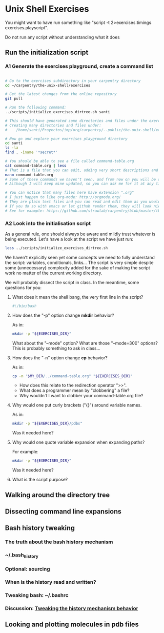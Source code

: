 * Unix Shell Exercises

You might want to have run something like "script -t 2>exercises.timings exercises.playscript".

Do not run any script without understanding what it does

** Run the initialization script

*** A1 Generate the exercises playground, create a command list

#+begin_src bash

# Go to the exercises subdirectory in your carpentry directory
cd ~/carpentry/the-unix-shell/exercises

# Get the latest changes from the online repository
git pull

# Run the following command:
../scripts/initialize_exercises_dirtree.sh santi

# This should have generated some directories and files under the exercises directory.
# Creating many directories and files under:
#    /home/santi/Proyectos/imp/org/carpentry/--public/the-unix-shell/exercises/less

# Now go and explore your exercises playground directory
cd santi
ls -la
find . -iname '*secret*'

# You should be able to see a file called command-table.org
cat command-table.org | less
# That is a file that you can edit, adding very short descriptions and notes for the commands we have seen in class.
nano command-table.org
# Some of these commands we haven't seen, and from now on you will be responsible to update the table.
# Although I will keep mine updated, so you can ask me for it at any time.

# You can notice that many files here have extension ".org"
# I just happen to like org-mode: http://orgmode.org/
# They are plain text files and you can read and edit them as you would any other text file
# If you do so with emacs or let github render them, they will look nice.
# See for example: https://github.com/strawlab/carpentry/blob/master/the-unix-shell/command-table.org
#+end_src


*** A2 Look into the initialisation script

As a general rule, one should always be aware and mildly trust whatever is being executed. Let's have a look at the script we have just run:
#+begin_src bash
less ../scripts/initialize_exercises_dirtree.sh
#+end_src

We haven't explicitly seen yet some concepts we need to fully understand the script: variables, conditionals, links... The script is very simple despite some (unnecessary) complexity added for the sake of making the script work no matter of the current working directory.

We will probably dissect the script in class. In the meantime, some questions for you:

**** What does it mean the shell bang, the very first line in the script?
#+begin_src bash
#!/bin/bash
#+end_src

**** How does the "-p" option change *mkdir* behavior?
As in:
#+begin_src bash
mkdir -p "${EXERCISES_DIR}"
#+end_src

What about the "--mode" option? What are those "--mode=300" options? This is probably something to ask in class...

**** How does the "-n" option change *cp* behavior?
As in:
#+begin_src bash
cp -n "$MY_DIR/../command-table.org" "${EXERCISES_DIR}"
#+end_src
- How does this relate to the redirection operator ">>".
- What does a programmer mean by "clobbering" a file?
- Why wouldn't I want to clobber your command-table.org file?

**** Why would one put curly brackets ("{}") around variable names.
As in:
#+begin_src bash
mkdir -p "${EXERCISES_DIR}/pdbs"
#+end_src

Was it needed here?

**** Why would one quote variable expansion when expanding paths?
For example:
#+begin_src bash
mkdir -p "${EXERCISES_DIR}"
#+end_src
Was it needed here?

**** What is the script purpose?

** Walking around the directory tree

** Dissecting command line expansions

** Bash history tweaking

*** The truth about the bash history mechanism
*** ~/.bash_history
*** Optional: sourcing
*** When is the history read and written?
*** Tweaking bash: ~/.bashrc
*** Discussion: [[http://unix.stackexchange.com/questions/1288/preserve-bash-history-in-multiple-terminal-windows][Tweaking the history mechanism behavior]]

** Looking and plotting molecules in pdb files
